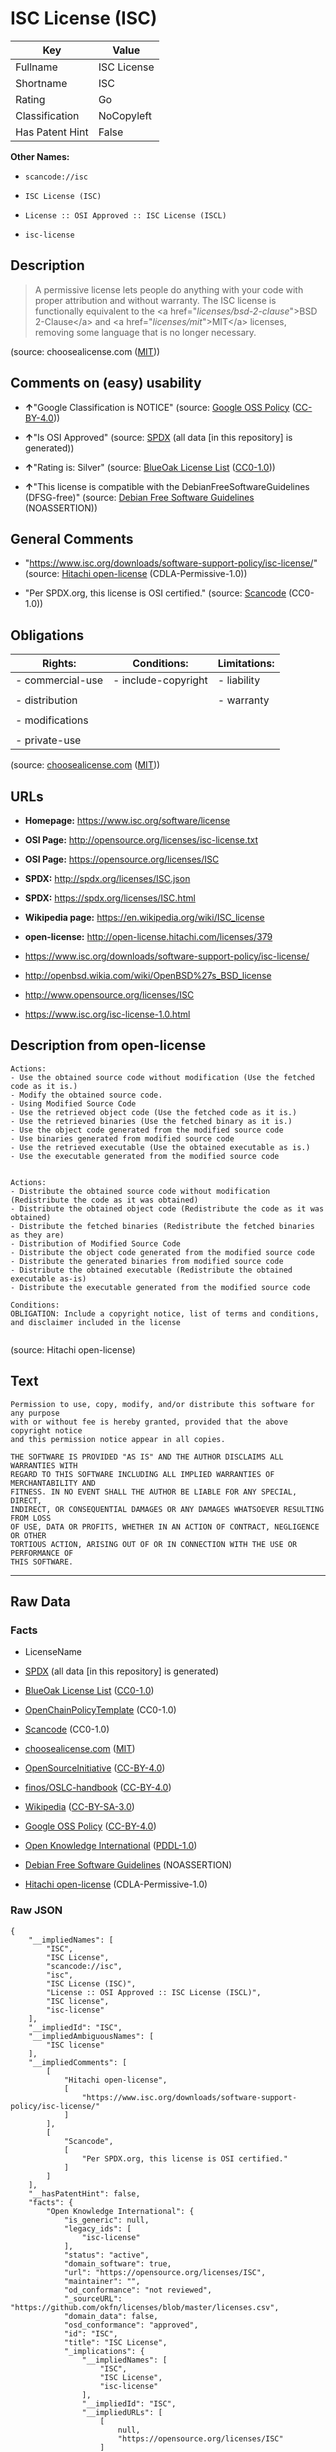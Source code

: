 * ISC License (ISC)

| Key               | Value         |
|-------------------+---------------|
| Fullname          | ISC License   |
| Shortname         | ISC           |
| Rating            | Go            |
| Classification    | NoCopyleft    |
| Has Patent Hint   | False         |

*Other Names:*

- =scancode://isc=

- =ISC License (ISC)=

- =License :: OSI Approved :: ISC License (ISCL)=

- =isc-license=

** Description

#+BEGIN_QUOTE
  A permissive license lets people do anything with your code with
  proper attribution and without warranty. The ISC license is
  functionally equivalent to the <a href="/licenses/bsd-2-clause/">BSD
  2-Clause</a> and <a href="/licenses/mit/">MIT</a> licenses, removing
  some language that is no longer necessary.
#+END_QUOTE

(source: choosealicense.com
([[https://github.com/github/choosealicense.com/blob/gh-pages/LICENSE.md][MIT]]))

** Comments on (easy) usability

- *↑*"Google Classification is NOTICE" (source:
  [[https://opensource.google.com/docs/thirdparty/licenses/][Google OSS
  Policy]]
  ([[https://creativecommons.org/licenses/by/4.0/legalcode][CC-BY-4.0]]))

- *↑*"Is OSI Approved" (source:
  [[https://spdx.org/licenses/ISC.html][SPDX]] (all data [in this
  repository] is generated))

- *↑*"Rating is: Silver" (source:
  [[https://blueoakcouncil.org/list][BlueOak License List]]
  ([[https://raw.githubusercontent.com/blueoakcouncil/blue-oak-list-npm-package/master/LICENSE][CC0-1.0]]))

- *↑*"This license is compatible with the DebianFreeSoftwareGuidelines
  (DFSG-free)" (source: [[https://wiki.debian.org/DFSGLicenses][Debian
  Free Software Guidelines]] (NOASSERTION))

** General Comments

- "https://www.isc.org/downloads/software-support-policy/isc-license/"
  (source: [[https://github.com/Hitachi/open-license][Hitachi
  open-license]] (CDLA-Permissive-1.0))

- "Per SPDX.org, this license is OSI certified." (source:
  [[https://github.com/nexB/scancode-toolkit/blob/develop/src/licensedcode/data/licenses/isc.yml][Scancode]]
  (CC0-1.0))

** Obligations

| Rights:            | Conditions:           | Limitations:   |
|--------------------+-----------------------+----------------|
| - commercial-use   | - include-copyright   | - liability    |
|                    |                       |                |
| - distribution     |                       | - warranty     |
|                    |                       |                |
| - modifications    |                       |                |
|                    |                       |                |
| - private-use      |                       |                |
                                                             

(source:
[[https://github.com/github/choosealicense.com/blob/gh-pages/_licenses/isc.txt][choosealicense.com]]
([[https://github.com/github/choosealicense.com/blob/gh-pages/LICENSE.md][MIT]]))

** URLs

- *Homepage:* https://www.isc.org/software/license

- *OSI Page:* http://opensource.org/licenses/isc-license.txt

- *OSI Page:* https://opensource.org/licenses/ISC

- *SPDX:* http://spdx.org/licenses/ISC.json

- *SPDX:* https://spdx.org/licenses/ISC.html

- *Wikipedia page:* https://en.wikipedia.org/wiki/ISC_license

- *open-license:* http://open-license.hitachi.com/licenses/379

- https://www.isc.org/downloads/software-support-policy/isc-license/

- http://openbsd.wikia.com/wiki/OpenBSD%27s_BSD_license

- http://www.opensource.org/licenses/ISC

- https://www.isc.org/isc-license-1.0.html

** Description from open-license

#+BEGIN_EXAMPLE
  Actions:
  - Use the obtained source code without modification (Use the fetched code as it is.)
  - Modify the obtained source code.
  - Using Modified Source Code
  - Use the retrieved object code (Use the fetched code as it is.)
  - Use the retrieved binaries (Use the fetched binary as it is.)
  - Use the object code generated from the modified source code
  - Use binaries generated from modified source code
  - Use the retrieved executable (Use the obtained executable as is.)
  - Use the executable generated from the modified source code

#+END_EXAMPLE

#+BEGIN_EXAMPLE
  Actions:
  - Distribute the obtained source code without modification (Redistribute the code as it was obtained)
  - Distribute the obtained object code (Redistribute the code as it was obtained)
  - Distribute the fetched binaries (Redistribute the fetched binaries as they are)
  - Distribution of Modified Source Code
  - Distribute the object code generated from the modified source code
  - Distribute the generated binaries from modified source code
  - Distribute the obtained executable (Redistribute the obtained executable as-is)
  - Distribute the executable generated from the modified source code

  Conditions:
  OBLIGATION: Include a copyright notice, list of terms and conditions, and disclaimer included in the license

#+END_EXAMPLE

(source: Hitachi open-license)

** Text

#+BEGIN_EXAMPLE
  Permission to use, copy, modify, and/or distribute this software for any purpose
  with or without fee is hereby granted, provided that the above copyright notice
  and this permission notice appear in all copies.

  THE SOFTWARE IS PROVIDED "AS IS" AND THE AUTHOR DISCLAIMS ALL WARRANTIES WITH
  REGARD TO THIS SOFTWARE INCLUDING ALL IMPLIED WARRANTIES OF MERCHANTABILITY AND
  FITNESS. IN NO EVENT SHALL THE AUTHOR BE LIABLE FOR ANY SPECIAL, DIRECT,
  INDIRECT, OR CONSEQUENTIAL DAMAGES OR ANY DAMAGES WHATSOEVER RESULTING FROM LOSS
  OF USE, DATA OR PROFITS, WHETHER IN AN ACTION OF CONTRACT, NEGLIGENCE OR OTHER
  TORTIOUS ACTION, ARISING OUT OF OR IN CONNECTION WITH THE USE OR PERFORMANCE OF
  THIS SOFTWARE.
#+END_EXAMPLE

--------------

** Raw Data

*** Facts

- LicenseName

- [[https://spdx.org/licenses/ISC.html][SPDX]] (all data [in this
  repository] is generated)

- [[https://blueoakcouncil.org/list][BlueOak License List]]
  ([[https://raw.githubusercontent.com/blueoakcouncil/blue-oak-list-npm-package/master/LICENSE][CC0-1.0]])

- [[https://github.com/OpenChain-Project/curriculum/raw/ddf1e879341adbd9b297cd67c5d5c16b2076540b/policy-template/Open%20Source%20Policy%20Template%20for%20OpenChain%20Specification%201.2.ods][OpenChainPolicyTemplate]]
  (CC0-1.0)

- [[https://github.com/nexB/scancode-toolkit/blob/develop/src/licensedcode/data/licenses/isc.yml][Scancode]]
  (CC0-1.0)

- [[https://github.com/github/choosealicense.com/blob/gh-pages/_licenses/isc.txt][choosealicense.com]]
  ([[https://github.com/github/choosealicense.com/blob/gh-pages/LICENSE.md][MIT]])

- [[https://opensource.org/licenses/][OpenSourceInitiative]]
  ([[https://creativecommons.org/licenses/by/4.0/legalcode][CC-BY-4.0]])

- [[https://github.com/finos/OSLC-handbook/blob/master/src/ISC.yaml][finos/OSLC-handbook]]
  ([[https://creativecommons.org/licenses/by/4.0/legalcode][CC-BY-4.0]])

- [[https://en.wikipedia.org/wiki/Comparison_of_free_and_open-source_software_licenses][Wikipedia]]
  ([[https://creativecommons.org/licenses/by-sa/3.0/legalcode][CC-BY-SA-3.0]])

- [[https://opensource.google.com/docs/thirdparty/licenses/][Google OSS
  Policy]]
  ([[https://creativecommons.org/licenses/by/4.0/legalcode][CC-BY-4.0]])

- [[https://github.com/okfn/licenses/blob/master/licenses.csv][Open
  Knowledge International]]
  ([[https://opendatacommons.org/licenses/pddl/1-0/][PDDL-1.0]])

- [[https://wiki.debian.org/DFSGLicenses][Debian Free Software
  Guidelines]] (NOASSERTION)

- [[https://github.com/Hitachi/open-license][Hitachi open-license]]
  (CDLA-Permissive-1.0)

*** Raw JSON

#+BEGIN_EXAMPLE
  {
      "__impliedNames": [
          "ISC",
          "ISC License",
          "scancode://isc",
          "isc",
          "ISC License (ISC)",
          "License :: OSI Approved :: ISC License (ISCL)",
          "ISC license",
          "isc-license"
      ],
      "__impliedId": "ISC",
      "__impliedAmbiguousNames": [
          "ISC license"
      ],
      "__impliedComments": [
          [
              "Hitachi open-license",
              [
                  "https://www.isc.org/downloads/software-support-policy/isc-license/"
              ]
          ],
          [
              "Scancode",
              [
                  "Per SPDX.org, this license is OSI certified."
              ]
          ]
      ],
      "__hasPatentHint": false,
      "facts": {
          "Open Knowledge International": {
              "is_generic": null,
              "legacy_ids": [
                  "isc-license"
              ],
              "status": "active",
              "domain_software": true,
              "url": "https://opensource.org/licenses/ISC",
              "maintainer": "",
              "od_conformance": "not reviewed",
              "_sourceURL": "https://github.com/okfn/licenses/blob/master/licenses.csv",
              "domain_data": false,
              "osd_conformance": "approved",
              "id": "ISC",
              "title": "ISC License",
              "_implications": {
                  "__impliedNames": [
                      "ISC",
                      "ISC License",
                      "isc-license"
                  ],
                  "__impliedId": "ISC",
                  "__impliedURLs": [
                      [
                          null,
                          "https://opensource.org/licenses/ISC"
                      ]
                  ]
              },
              "domain_content": false
          },
          "LicenseName": {
              "implications": {
                  "__impliedNames": [
                      "ISC"
                  ],
                  "__impliedId": "ISC"
              },
              "shortname": "ISC",
              "otherNames": []
          },
          "SPDX": {
              "isSPDXLicenseDeprecated": false,
              "spdxFullName": "ISC License",
              "spdxDetailsURL": "http://spdx.org/licenses/ISC.json",
              "_sourceURL": "https://spdx.org/licenses/ISC.html",
              "spdxLicIsOSIApproved": true,
              "spdxSeeAlso": [
                  "https://www.isc.org/downloads/software-support-policy/isc-license/",
                  "https://opensource.org/licenses/ISC"
              ],
              "_implications": {
                  "__impliedNames": [
                      "ISC",
                      "ISC License"
                  ],
                  "__impliedId": "ISC",
                  "__impliedJudgement": [
                      [
                          "SPDX",
                          {
                              "tag": "PositiveJudgement",
                              "contents": "Is OSI Approved"
                          }
                      ]
                  ],
                  "__isOsiApproved": true,
                  "__impliedURLs": [
                      [
                          "SPDX",
                          "http://spdx.org/licenses/ISC.json"
                      ],
                      [
                          null,
                          "https://www.isc.org/downloads/software-support-policy/isc-license/"
                      ],
                      [
                          null,
                          "https://opensource.org/licenses/ISC"
                      ]
                  ]
              },
              "spdxLicenseId": "ISC"
          },
          "Scancode": {
              "otherUrls": [
                  "http://openbsd.wikia.com/wiki/OpenBSD%27s_BSD_license",
                  "http://www.isc.org/software/license",
                  "http://www.opensource.org/licenses/ISC",
                  "https://opensource.org/licenses/ISC",
                  "https://www.isc.org/downloads/software-support-policy/isc-license/",
                  "https://www.isc.org/isc-license-1.0.html"
              ],
              "homepageUrl": "https://www.isc.org/software/license",
              "shortName": "ISC License",
              "textUrls": null,
              "text": "Permission to use, copy, modify, and/or distribute this software for any purpose\nwith or without fee is hereby granted, provided that the above copyright notice\nand this permission notice appear in all copies.\n\nTHE SOFTWARE IS PROVIDED \"AS IS\" AND THE AUTHOR DISCLAIMS ALL WARRANTIES WITH\nREGARD TO THIS SOFTWARE INCLUDING ALL IMPLIED WARRANTIES OF MERCHANTABILITY AND\nFITNESS. IN NO EVENT SHALL THE AUTHOR BE LIABLE FOR ANY SPECIAL, DIRECT,\nINDIRECT, OR CONSEQUENTIAL DAMAGES OR ANY DAMAGES WHATSOEVER RESULTING FROM LOSS\nOF USE, DATA OR PROFITS, WHETHER IN AN ACTION OF CONTRACT, NEGLIGENCE OR OTHER\nTORTIOUS ACTION, ARISING OUT OF OR IN CONNECTION WITH THE USE OR PERFORMANCE OF\nTHIS SOFTWARE.\n",
              "category": "Permissive",
              "osiUrl": "http://opensource.org/licenses/isc-license.txt",
              "owner": "ISC - Internet Systems Consortium",
              "_sourceURL": "https://github.com/nexB/scancode-toolkit/blob/develop/src/licensedcode/data/licenses/isc.yml",
              "key": "isc",
              "name": "ISC License",
              "spdxId": "ISC",
              "notes": "Per SPDX.org, this license is OSI certified.",
              "_implications": {
                  "__impliedNames": [
                      "scancode://isc",
                      "ISC License",
                      "ISC"
                  ],
                  "__impliedId": "ISC",
                  "__impliedComments": [
                      [
                          "Scancode",
                          [
                              "Per SPDX.org, this license is OSI certified."
                          ]
                      ]
                  ],
                  "__impliedCopyleft": [
                      [
                          "Scancode",
                          "NoCopyleft"
                      ]
                  ],
                  "__calculatedCopyleft": "NoCopyleft",
                  "__impliedText": "Permission to use, copy, modify, and/or distribute this software for any purpose\nwith or without fee is hereby granted, provided that the above copyright notice\nand this permission notice appear in all copies.\n\nTHE SOFTWARE IS PROVIDED \"AS IS\" AND THE AUTHOR DISCLAIMS ALL WARRANTIES WITH\nREGARD TO THIS SOFTWARE INCLUDING ALL IMPLIED WARRANTIES OF MERCHANTABILITY AND\nFITNESS. IN NO EVENT SHALL THE AUTHOR BE LIABLE FOR ANY SPECIAL, DIRECT,\nINDIRECT, OR CONSEQUENTIAL DAMAGES OR ANY DAMAGES WHATSOEVER RESULTING FROM LOSS\nOF USE, DATA OR PROFITS, WHETHER IN AN ACTION OF CONTRACT, NEGLIGENCE OR OTHER\nTORTIOUS ACTION, ARISING OUT OF OR IN CONNECTION WITH THE USE OR PERFORMANCE OF\nTHIS SOFTWARE.\n",
                  "__impliedURLs": [
                      [
                          "Homepage",
                          "https://www.isc.org/software/license"
                      ],
                      [
                          "OSI Page",
                          "http://opensource.org/licenses/isc-license.txt"
                      ],
                      [
                          null,
                          "http://openbsd.wikia.com/wiki/OpenBSD%27s_BSD_license"
                      ],
                      [
                          null,
                          "http://www.isc.org/software/license"
                      ],
                      [
                          null,
                          "http://www.opensource.org/licenses/ISC"
                      ],
                      [
                          null,
                          "https://opensource.org/licenses/ISC"
                      ],
                      [
                          null,
                          "https://www.isc.org/downloads/software-support-policy/isc-license/"
                      ],
                      [
                          null,
                          "https://www.isc.org/isc-license-1.0.html"
                      ]
                  ]
              }
          },
          "OpenChainPolicyTemplate": {
              "isSaaSDeemed": "no",
              "licenseType": "permissive",
              "freedomOrDeath": "no",
              "typeCopyleft": "no",
              "_sourceURL": "https://github.com/OpenChain-Project/curriculum/raw/ddf1e879341adbd9b297cd67c5d5c16b2076540b/policy-template/Open%20Source%20Policy%20Template%20for%20OpenChain%20Specification%201.2.ods",
              "name": "ISC License",
              "commercialUse": true,
              "spdxId": "ISC",
              "_implications": {
                  "__impliedNames": [
                      "ISC"
                  ]
              }
          },
          "Debian Free Software Guidelines": {
              "LicenseName": "ISC license",
              "State": "DFSGCompatible",
              "_sourceURL": "https://wiki.debian.org/DFSGLicenses",
              "_implications": {
                  "__impliedNames": [
                      "ISC"
                  ],
                  "__impliedAmbiguousNames": [
                      "ISC license"
                  ],
                  "__impliedJudgement": [
                      [
                          "Debian Free Software Guidelines",
                          {
                              "tag": "PositiveJudgement",
                              "contents": "This license is compatible with the DebianFreeSoftwareGuidelines (DFSG-free)"
                          }
                      ]
                  ]
              },
              "Comment": null,
              "LicenseId": "ISC"
          },
          "Hitachi open-license": {
              "summary": "https://www.isc.org/downloads/software-support-policy/isc-license/",
              "notices": [
                  {
                      "content": "such software is provided \"as-is\" and the copyright holder makes no warranties, including any implied warranties of commercial usability or fitness for purpose.",
                      "description": "There is no guarantee."
                  },
                  {
                      "content": "In no event shall the copyright holder be liable for any special, direct, indirect or consequential damages, whether in contract, negligence or other tort action, arising out of the use or performance of such software, or any damages resulting from loss of use, loss of data or loss of profits."
                  }
              ],
              "_sourceURL": "http://open-license.hitachi.com/licenses/379",
              "content": "Copyright Â© 2004-<year> by Internet Systems Consortium, Inc. (âISCâ)\r\nCopyright Â© 1995-2003 by Internet Software Consortium\r\n\r\nPermission to use, copy, modify, and/or distribute this software for any purpose with or without fee is hereby granted, provided that the above copyright notice and this permission notice appear in all copies.\r\n\r\nTHE SOFTWARE IS PROVIDED âAS ISâ AND ISC DISCLAIMS ALL WARRANTIES WITH REGARD TO THIS SOFTWARE INCLUDING ALL IMPLIED WARRANTIES OF MERCHANTABILITY AND FITNESS. IN NO EVENT SHALL ISC BE LIABLE FOR ANY SPECIAL, DIRECT, INDIRECT, OR CONSEQUENTIAL DAMAGES OR ANY DAMAGES WHATSOEVER RESULTING FROM LOSS OF USE, DATA OR PROFITS, WHETHER IN AN ACTION OF CONTRACT, NEGLIGENCE OR OTHER TORTIOUS ACTION, ARISING OUT OF OR IN CONNECTION WITH THE USE OR PERFORMANCE OF THIS SOFTWARE.",
              "name": "ISC License",
              "permissions": [
                  {
                      "actions": [
                          {
                              "name": "Use the obtained source code without modification",
                              "description": "Use the fetched code as it is."
                          },
                          {
                              "name": "Modify the obtained source code."
                          },
                          {
                              "name": "Using Modified Source Code"
                          },
                          {
                              "name": "Use the retrieved object code",
                              "description": "Use the fetched code as it is."
                          },
                          {
                              "name": "Use the retrieved binaries",
                              "description": "Use the fetched binary as it is."
                          },
                          {
                              "name": "Use the object code generated from the modified source code"
                          },
                          {
                              "name": "Use binaries generated from modified source code"
                          },
                          {
                              "name": "Use the retrieved executable",
                              "description": "Use the obtained executable as is."
                          },
                          {
                              "name": "Use the executable generated from the modified source code"
                          }
                      ],
                      "_str": "Actions:\n- Use the obtained source code without modification (Use the fetched code as it is.)\n- Modify the obtained source code.\n- Using Modified Source Code\n- Use the retrieved object code (Use the fetched code as it is.)\n- Use the retrieved binaries (Use the fetched binary as it is.)\n- Use the object code generated from the modified source code\n- Use binaries generated from modified source code\n- Use the retrieved executable (Use the obtained executable as is.)\n- Use the executable generated from the modified source code\n\n",
                      "conditions": null
                  },
                  {
                      "actions": [
                          {
                              "name": "Distribute the obtained source code without modification",
                              "description": "Redistribute the code as it was obtained"
                          },
                          {
                              "name": "Distribute the obtained object code",
                              "description": "Redistribute the code as it was obtained"
                          },
                          {
                              "name": "Distribute the fetched binaries",
                              "description": "Redistribute the fetched binaries as they are"
                          },
                          {
                              "name": "Distribution of Modified Source Code"
                          },
                          {
                              "name": "Distribute the object code generated from the modified source code"
                          },
                          {
                              "name": "Distribute the generated binaries from modified source code"
                          },
                          {
                              "name": "Distribute the obtained executable",
                              "description": "Redistribute the obtained executable as-is"
                          },
                          {
                              "name": "Distribute the executable generated from the modified source code"
                          }
                      ],
                      "_str": "Actions:\n- Distribute the obtained source code without modification (Redistribute the code as it was obtained)\n- Distribute the obtained object code (Redistribute the code as it was obtained)\n- Distribute the fetched binaries (Redistribute the fetched binaries as they are)\n- Distribution of Modified Source Code\n- Distribute the object code generated from the modified source code\n- Distribute the generated binaries from modified source code\n- Distribute the obtained executable (Redistribute the obtained executable as-is)\n- Distribute the executable generated from the modified source code\n\nConditions:\nOBLIGATION: Include a copyright notice, list of terms and conditions, and disclaimer included in the license\n\n",
                      "conditions": {
                          "name": "Include a copyright notice, list of terms and conditions, and disclaimer included in the license",
                          "type": "OBLIGATION"
                      }
                  }
              ],
              "_implications": {
                  "__impliedNames": [
                      "ISC License"
                  ],
                  "__impliedComments": [
                      [
                          "Hitachi open-license",
                          [
                              "https://www.isc.org/downloads/software-support-policy/isc-license/"
                          ]
                      ]
                  ],
                  "__impliedText": "Copyright Â© 2004-<year> by Internet Systems Consortium, Inc. (âISCâ)\r\nCopyright Â© 1995-2003 by Internet Software Consortium\r\n\r\nPermission to use, copy, modify, and/or distribute this software for any purpose with or without fee is hereby granted, provided that the above copyright notice and this permission notice appear in all copies.\r\n\r\nTHE SOFTWARE IS PROVIDED âAS ISâ AND ISC DISCLAIMS ALL WARRANTIES WITH REGARD TO THIS SOFTWARE INCLUDING ALL IMPLIED WARRANTIES OF MERCHANTABILITY AND FITNESS. IN NO EVENT SHALL ISC BE LIABLE FOR ANY SPECIAL, DIRECT, INDIRECT, OR CONSEQUENTIAL DAMAGES OR ANY DAMAGES WHATSOEVER RESULTING FROM LOSS OF USE, DATA OR PROFITS, WHETHER IN AN ACTION OF CONTRACT, NEGLIGENCE OR OTHER TORTIOUS ACTION, ARISING OUT OF OR IN CONNECTION WITH THE USE OR PERFORMANCE OF THIS SOFTWARE.",
                  "__impliedURLs": [
                      [
                          "open-license",
                          "http://open-license.hitachi.com/licenses/379"
                      ]
                  ]
              }
          },
          "BlueOak License List": {
              "BlueOakRating": "Silver",
              "url": "https://spdx.org/licenses/ISC.html",
              "isPermissive": true,
              "_sourceURL": "https://blueoakcouncil.org/list",
              "name": "ISC License",
              "id": "ISC",
              "_implications": {
                  "__impliedNames": [
                      "ISC",
                      "ISC License"
                  ],
                  "__impliedJudgement": [
                      [
                          "BlueOak License List",
                          {
                              "tag": "PositiveJudgement",
                              "contents": "Rating is: Silver"
                          }
                      ]
                  ],
                  "__impliedCopyleft": [
                      [
                          "BlueOak License List",
                          "NoCopyleft"
                      ]
                  ],
                  "__calculatedCopyleft": "NoCopyleft",
                  "__impliedURLs": [
                      [
                          "SPDX",
                          "https://spdx.org/licenses/ISC.html"
                      ]
                  ]
              }
          },
          "OpenSourceInitiative": {
              "text": [
                  {
                      "url": "https://opensource.org/licenses/ISC",
                      "title": "HTML",
                      "media_type": "text/html"
                  }
              ],
              "identifiers": [
                  {
                      "identifier": "ISC",
                      "scheme": "DEP5"
                  },
                  {
                      "identifier": "ISC",
                      "scheme": "SPDX"
                  },
                  {
                      "identifier": "License :: OSI Approved :: ISC License (ISCL)",
                      "scheme": "Trove"
                  }
              ],
              "superseded_by": null,
              "_sourceURL": "https://opensource.org/licenses/",
              "name": "ISC License (ISC)",
              "other_names": [],
              "keywords": [
                  "osi-approved"
              ],
              "id": "ISC",
              "links": [
                  {
                      "note": "OSI Page",
                      "url": "https://opensource.org/licenses/ISC"
                  },
                  {
                      "note": "Wikipedia page",
                      "url": "https://en.wikipedia.org/wiki/ISC_license"
                  }
              ],
              "_implications": {
                  "__impliedNames": [
                      "ISC",
                      "ISC License (ISC)",
                      "ISC",
                      "ISC",
                      "License :: OSI Approved :: ISC License (ISCL)"
                  ],
                  "__impliedURLs": [
                      [
                          "OSI Page",
                          "https://opensource.org/licenses/ISC"
                      ],
                      [
                          "Wikipedia page",
                          "https://en.wikipedia.org/wiki/ISC_license"
                      ]
                  ]
              }
          },
          "Wikipedia": {
              "Distribution": {
                  "value": "Permissive",
                  "description": "distribution of the code to third parties"
              },
              "Linking": {
                  "value": "Permissive",
                  "description": "linking of the licensed code with code licensed under a different license (e.g. when the code is provided as a library)"
              },
              "Publication date": "June 2003",
              "Coordinates": {
                  "name": "ISC license",
                  "version": null,
                  "spdxId": "ISC"
              },
              "_sourceURL": "https://en.wikipedia.org/wiki/Comparison_of_free_and_open-source_software_licenses",
              "_implications": {
                  "__impliedNames": [
                      "ISC",
                      "ISC license"
                  ],
                  "__hasPatentHint": false
              },
              "Modification": {
                  "value": "Permissive",
                  "description": "modification of the code by a licensee"
              }
          },
          "choosealicense.com": {
              "limitations": [
                  "liability",
                  "warranty"
              ],
              "_sourceURL": "https://github.com/github/choosealicense.com/blob/gh-pages/_licenses/isc.txt",
              "content": "---\ntitle: ISC License\nspdx-id: ISC\n\ndescription: A permissive license lets people do anything with your code with proper attribution and without warranty. The ISC license is functionally equivalent to the <a href=\"/licenses/bsd-2-clause/\">BSD 2-Clause</a> and <a href=\"/licenses/mit/\">MIT</a> licenses, removing some language that is no longer necessary.\n\nhow: Create a text file (typically named LICENSE or LICENSE.txt) in the root of your source code and copy the text of the license into the file. Replace [year] with the current year and [fullname] with the name (or names) of the copyright holders.\n\nusing:\n  Starship: https://github.com/starship/starship/blob/master/LICENSE\n  Node.js semver: https://github.com/npm/node-semver/blob/master/LICENSE\n  OpenStreetMap iD: https://github.com/openstreetmap/iD/blob/develop/LICENSE.md\n\npermissions:\n  - commercial-use\n  - distribution\n  - modifications\n  - private-use\n\nconditions:\n  - include-copyright\n\nlimitations:\n  - liability\n  - warranty\n\n---\n\nISC License\n\nCopyright (c) [year], [fullname]\n\nPermission to use, copy, modify, and/or distribute this software for any\npurpose with or without fee is hereby granted, provided that the above\ncopyright notice and this permission notice appear in all copies.\n\nTHE SOFTWARE IS PROVIDED \"AS IS\" AND THE AUTHOR DISCLAIMS ALL WARRANTIES\nWITH REGARD TO THIS SOFTWARE INCLUDING ALL IMPLIED WARRANTIES OF\nMERCHANTABILITY AND FITNESS. IN NO EVENT SHALL THE AUTHOR BE LIABLE FOR\nANY SPECIAL, DIRECT, INDIRECT, OR CONSEQUENTIAL DAMAGES OR ANY DAMAGES\nWHATSOEVER RESULTING FROM LOSS OF USE, DATA OR PROFITS, WHETHER IN AN\nACTION OF CONTRACT, NEGLIGENCE OR OTHER TORTIOUS ACTION, ARISING OUT OF\nOR IN CONNECTION WITH THE USE OR PERFORMANCE OF THIS SOFTWARE.\n",
              "name": "isc",
              "hidden": null,
              "spdxId": "ISC",
              "conditions": [
                  "include-copyright"
              ],
              "permissions": [
                  "commercial-use",
                  "distribution",
                  "modifications",
                  "private-use"
              ],
              "featured": null,
              "nickname": null,
              "how": "Create a text file (typically named LICENSE or LICENSE.txt) in the root of your source code and copy the text of the license into the file. Replace [year] with the current year and [fullname] with the name (or names) of the copyright holders.",
              "title": "ISC License",
              "_implications": {
                  "__impliedNames": [
                      "isc",
                      "ISC"
                  ],
                  "__obligations": {
                      "limitations": [
                          {
                              "tag": "ImpliedLimitation",
                              "contents": "liability"
                          },
                          {
                              "tag": "ImpliedLimitation",
                              "contents": "warranty"
                          }
                      ],
                      "rights": [
                          {
                              "tag": "ImpliedRight",
                              "contents": "commercial-use"
                          },
                          {
                              "tag": "ImpliedRight",
                              "contents": "distribution"
                          },
                          {
                              "tag": "ImpliedRight",
                              "contents": "modifications"
                          },
                          {
                              "tag": "ImpliedRight",
                              "contents": "private-use"
                          }
                      ],
                      "conditions": [
                          {
                              "tag": "ImpliedCondition",
                              "contents": "include-copyright"
                          }
                      ]
                  }
              },
              "description": "A permissive license lets people do anything with your code with proper attribution and without warranty. The ISC license is functionally equivalent to the <a href=\"/licenses/bsd-2-clause/\">BSD 2-Clause</a> and <a href=\"/licenses/mit/\">MIT</a> licenses, removing some language that is no longer necessary."
          },
          "finos/OSLC-handbook": {
              "terms": [
                  {
                      "termUseCases": [
                          "UB",
                          "MB",
                          "US",
                          "MS"
                      ],
                      "termSeeAlso": null,
                      "termDescription": "Provide copy of license",
                      "termComplianceNotes": "This information must appear \"in all copies\"",
                      "termType": "condition"
                  },
                  {
                      "termUseCases": [
                          "UB",
                          "MB",
                          "US",
                          "MS"
                      ],
                      "termSeeAlso": null,
                      "termDescription": "Provide copyright notice",
                      "termComplianceNotes": "This information must appear \"in all copies\"",
                      "termType": "condition"
                  }
              ],
              "_sourceURL": "https://github.com/finos/OSLC-handbook/blob/master/src/ISC.yaml",
              "name": "ISC License",
              "nameFromFilename": "ISC",
              "notes": null,
              "_implications": {
                  "__impliedNames": [
                      "ISC",
                      "ISC License"
                  ]
              },
              "licenseId": [
                  "ISC",
                  "ISC License"
              ]
          },
          "Google OSS Policy": {
              "rating": "NOTICE",
              "_sourceURL": "https://opensource.google.com/docs/thirdparty/licenses/",
              "id": "ISC",
              "_implications": {
                  "__impliedNames": [
                      "ISC"
                  ],
                  "__impliedJudgement": [
                      [
                          "Google OSS Policy",
                          {
                              "tag": "PositiveJudgement",
                              "contents": "Google Classification is NOTICE"
                          }
                      ]
                  ],
                  "__impliedCopyleft": [
                      [
                          "Google OSS Policy",
                          "NoCopyleft"
                      ]
                  ],
                  "__calculatedCopyleft": "NoCopyleft"
              }
          }
      },
      "__impliedJudgement": [
          [
              "BlueOak License List",
              {
                  "tag": "PositiveJudgement",
                  "contents": "Rating is: Silver"
              }
          ],
          [
              "Debian Free Software Guidelines",
              {
                  "tag": "PositiveJudgement",
                  "contents": "This license is compatible with the DebianFreeSoftwareGuidelines (DFSG-free)"
              }
          ],
          [
              "Google OSS Policy",
              {
                  "tag": "PositiveJudgement",
                  "contents": "Google Classification is NOTICE"
              }
          ],
          [
              "SPDX",
              {
                  "tag": "PositiveJudgement",
                  "contents": "Is OSI Approved"
              }
          ]
      ],
      "__impliedCopyleft": [
          [
              "BlueOak License List",
              "NoCopyleft"
          ],
          [
              "Google OSS Policy",
              "NoCopyleft"
          ],
          [
              "Scancode",
              "NoCopyleft"
          ]
      ],
      "__calculatedCopyleft": "NoCopyleft",
      "__obligations": {
          "limitations": [
              {
                  "tag": "ImpliedLimitation",
                  "contents": "liability"
              },
              {
                  "tag": "ImpliedLimitation",
                  "contents": "warranty"
              }
          ],
          "rights": [
              {
                  "tag": "ImpliedRight",
                  "contents": "commercial-use"
              },
              {
                  "tag": "ImpliedRight",
                  "contents": "distribution"
              },
              {
                  "tag": "ImpliedRight",
                  "contents": "modifications"
              },
              {
                  "tag": "ImpliedRight",
                  "contents": "private-use"
              }
          ],
          "conditions": [
              {
                  "tag": "ImpliedCondition",
                  "contents": "include-copyright"
              }
          ]
      },
      "__isOsiApproved": true,
      "__impliedText": "Permission to use, copy, modify, and/or distribute this software for any purpose\nwith or without fee is hereby granted, provided that the above copyright notice\nand this permission notice appear in all copies.\n\nTHE SOFTWARE IS PROVIDED \"AS IS\" AND THE AUTHOR DISCLAIMS ALL WARRANTIES WITH\nREGARD TO THIS SOFTWARE INCLUDING ALL IMPLIED WARRANTIES OF MERCHANTABILITY AND\nFITNESS. IN NO EVENT SHALL THE AUTHOR BE LIABLE FOR ANY SPECIAL, DIRECT,\nINDIRECT, OR CONSEQUENTIAL DAMAGES OR ANY DAMAGES WHATSOEVER RESULTING FROM LOSS\nOF USE, DATA OR PROFITS, WHETHER IN AN ACTION OF CONTRACT, NEGLIGENCE OR OTHER\nTORTIOUS ACTION, ARISING OUT OF OR IN CONNECTION WITH THE USE OR PERFORMANCE OF\nTHIS SOFTWARE.\n",
      "__impliedURLs": [
          [
              "SPDX",
              "http://spdx.org/licenses/ISC.json"
          ],
          [
              null,
              "https://www.isc.org/downloads/software-support-policy/isc-license/"
          ],
          [
              null,
              "https://opensource.org/licenses/ISC"
          ],
          [
              "SPDX",
              "https://spdx.org/licenses/ISC.html"
          ],
          [
              "Homepage",
              "https://www.isc.org/software/license"
          ],
          [
              "OSI Page",
              "http://opensource.org/licenses/isc-license.txt"
          ],
          [
              null,
              "http://openbsd.wikia.com/wiki/OpenBSD%27s_BSD_license"
          ],
          [
              null,
              "http://www.isc.org/software/license"
          ],
          [
              null,
              "http://www.opensource.org/licenses/ISC"
          ],
          [
              null,
              "https://www.isc.org/isc-license-1.0.html"
          ],
          [
              "OSI Page",
              "https://opensource.org/licenses/ISC"
          ],
          [
              "Wikipedia page",
              "https://en.wikipedia.org/wiki/ISC_license"
          ],
          [
              "open-license",
              "http://open-license.hitachi.com/licenses/379"
          ]
      ]
  }
#+END_EXAMPLE

*** Dot Cluster Graph

[[../dot/ISC.svg]]